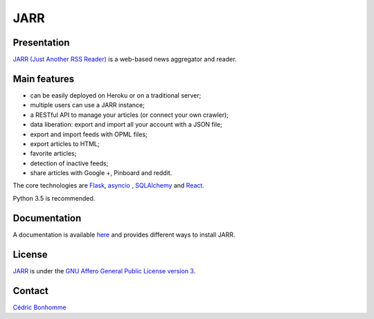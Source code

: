 ====
JARR
====

Presentation
------------

`JARR (Just Another RSS Reader) <https://github.com/JARR/JARR>`_
is a web-based news aggregator and reader.

Main features
-------------

* can be easily deployed on Heroku or on a traditional server;
* multiple users can use a JARR instance;
* a RESTful API to manage your articles (or connect your own crawler);
* data liberation: export and import all your account with a JSON file;
* export and import feeds with OPML files;
* export articles to HTML;
* favorite articles;
* detection of inactive feeds;
* share articles with Google +, Pinboard and reddit.

The core technologies are `Flask <http://flask.pocoo.org>`_,
`asyncio <https://www.python.org/dev/peps/pep-3156/>`_ ,
`SQLAlchemy <http://www.sqlalchemy.org>`_
and `React <https://facebook.github.io/react/>`_.

Python 3.5 is recommended.

Documentation
-------------

A documentation is available `here <https://jarr.readthedocs.io>`_ and provides
different ways to install JARR.

License
-------

`JARR <https://github.com/JARR/JARR>`_ is under the
`GNU Affero General Public License version 3 <https://www.gnu.org/licenses/agpl-3.0.html>`_.

Contact
-------

`Cédric Bonhomme <https://www.cedricbonhomme.org>`_
